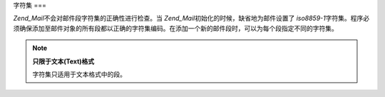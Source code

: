 .. _zend.mail.character-sets:

字符集
===

*Zend_Mail*\ 不会对邮件段字符集的正确性进行检查。当 *Zend_Mail*\
初始化的时候，缺省地为邮件设置了 *iso8859-1*\
字符集。程序必须确保添加至邮件对象的所有段都以正确的字符集编码。在添加一个新的邮件段时，可以为每个段指定不同的字符集。

.. note::

   **只限于文本(Text)格式**

   字符集只适用于文本格式中的段。


